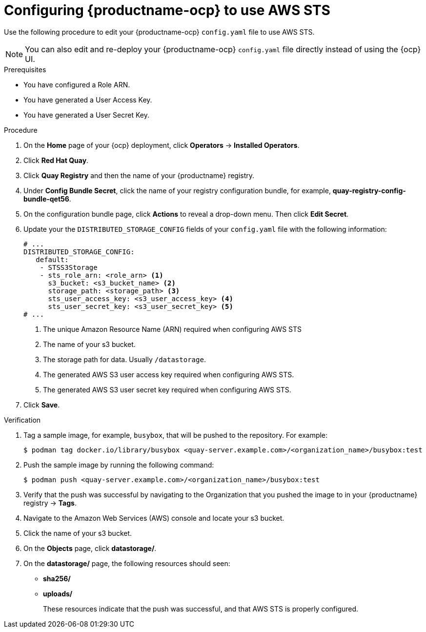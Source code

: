 [id="configuring-quay-ocp-aws-sts"]
= Configuring {productname-ocp} to use AWS STS

Use the following procedure to edit your {productname-ocp} `config.yaml` file to use AWS STS.

[NOTE]
====
You can also edit and re-deploy your {productname-ocp} `config.yaml` file directly instead of using the {ocp} UI.
====

.Prerequisites

* You have configured a Role ARN.
* You have generated a User Access Key.
* You have generated a User Secret Key. 

.Procedure

. On the *Home* page of your {ocp} deployment, click *Operators* -> *Installed Operators*. 

. Click *Red Hat Quay*. 

. Click *Quay Registry* and then the name of your {productname} registry. 

. Under *Config Bundle Secret*, click the name of your registry configuration bundle, for example, *quay-registry-config-bundle-qet56*. 

. On the configuration bundle page, click *Actions* to reveal a drop-down menu. Then click *Edit Secret*. 

. Update your the `DISTRIBUTED_STORAGE_CONFIG` fields of your `config.yaml` file with the following information:
+
[source,yaml]
----
# ...
DISTRIBUTED_STORAGE_CONFIG:
   default:
    - STSS3Storage
    - sts_role_arn: <role_arn> <1>
      s3_bucket: <s3_bucket_name> <2>
      storage_path: <storage_path> <3> 
      sts_user_access_key: <s3_user_access_key> <4>
      sts_user_secret_key: <s3_user_secret_key> <5>
# ...
----
<1> The unique Amazon Resource Name (ARN) required when configuring AWS STS
<2> The name of your s3 bucket.
<3> The storage path for data. Usually `/datastorage`.
<4> The generated AWS S3 user access key required when configuring AWS STS.
<5> The generated AWS S3 user secret key required when configuring AWS STS.

. Click *Save*.

.Verification

. Tag a sample image, for example, `busybox`, that will be pushed to the repository. For example:
+
[source,terminal]
----
$ podman tag docker.io/library/busybox <quay-server.example.com>/<organization_name>/busybox:test
----

. Push the sample image by running the following command:
+
[source,terminal]
----
$ podman push <quay-server.example.com>/<organization_name>/busybox:test
----

. Verify that the push was successful by navigating to the Organization that you pushed the image to in your {productname} registry -> *Tags*. 

. Navigate to the Amazon Web Services (AWS) console and locate your s3 bucket. 

. Click the name of your s3 bucket.

. On the *Objects* page, click *datastorage/*.

. On the *datastorage/* page, the following resources should seen:
+
* *sha256/*
* *uploads/* 
+
These resources indicate that the push was successful, and that AWS STS is properly configured.
